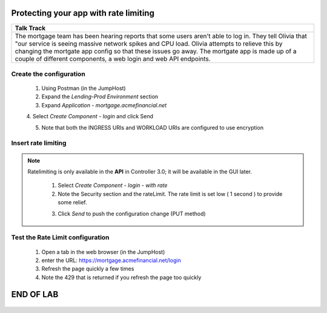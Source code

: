 



==============================================
Protecting your app with rate limiting
==============================================


+---------------------------------------------------------------------------------------------+
| Talk Track                                                                                  |
+=============================================================================================+
| The mortgage team has been hearing reports that some users aren't able to log in. They tell |
| Olivia that "our service is seeing massive network spikes and CPU load.                     |
| Olivia attempts to relieve this by changing the mortgate app config so that these issues    |
| go away.                                                                                    |
| The mortgate app is made up of a couple of different components, a web login and web API    |
| endpoints.                                                                                  |
+---------------------------------------------------------------------------------------------+


Create the configuration
^^^^^^^^^^^^^^^^^^^^^^^^

    1. Using Postman (in the JumpHost)
    2. Expand the `Lending-Prod Environment` section
    3. Expand `Application - mortgage.acmefinancial.net`
    4. Select `Create Component - login` and click Send
    |login|
    
    5. Note that both the INGRESS URIs and WORKLOAD URIs are configured to use encryption

Insert rate limiting
^^^^^^^^^^^^^^^^^^^^
.. note:: 
   
   Ratelimiting is only available in the **API** in Controller 3.0; it will be available in the GUI later.
 

    1. Select `Create Component - login - with rate`
    2. Note the Security section and the rateLimit. The rate limit is set low ( 1 second ) to provide some relief.
    
    |ratelimitspec|
    
    3. Click `Send` to push the configuration change (PUT method)

Test the Rate Limit configuration
^^^^^^^^^^^^^^^^^^^^^^^^^^^^^^^^^

    1. Open a tab in the web browser (in the JumpHost)
    2. enter the URL: https://mortgage.acmefinancial.net/login
    3. Refresh the page quickly a few times
    4. Note the 429 that is returned if you refresh the page too quickly

|rate_limiting_test|

.. |rate_limiting_test| image:: ../../_static/rate_limiting_test.png
   :scale: 50 %

==========
END OF LAB
==========

 .. |login| image:: ../../_static/postman_loginforratelimit.png
 .. |ratelimitspec| image:: ../../_static/postman_ratelimitspec.png
